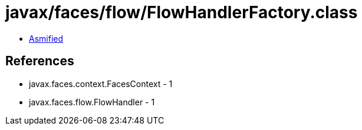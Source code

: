 = javax/faces/flow/FlowHandlerFactory.class

 - link:FlowHandlerFactory-asmified.java[Asmified]

== References

 - javax.faces.context.FacesContext - 1
 - javax.faces.flow.FlowHandler - 1
